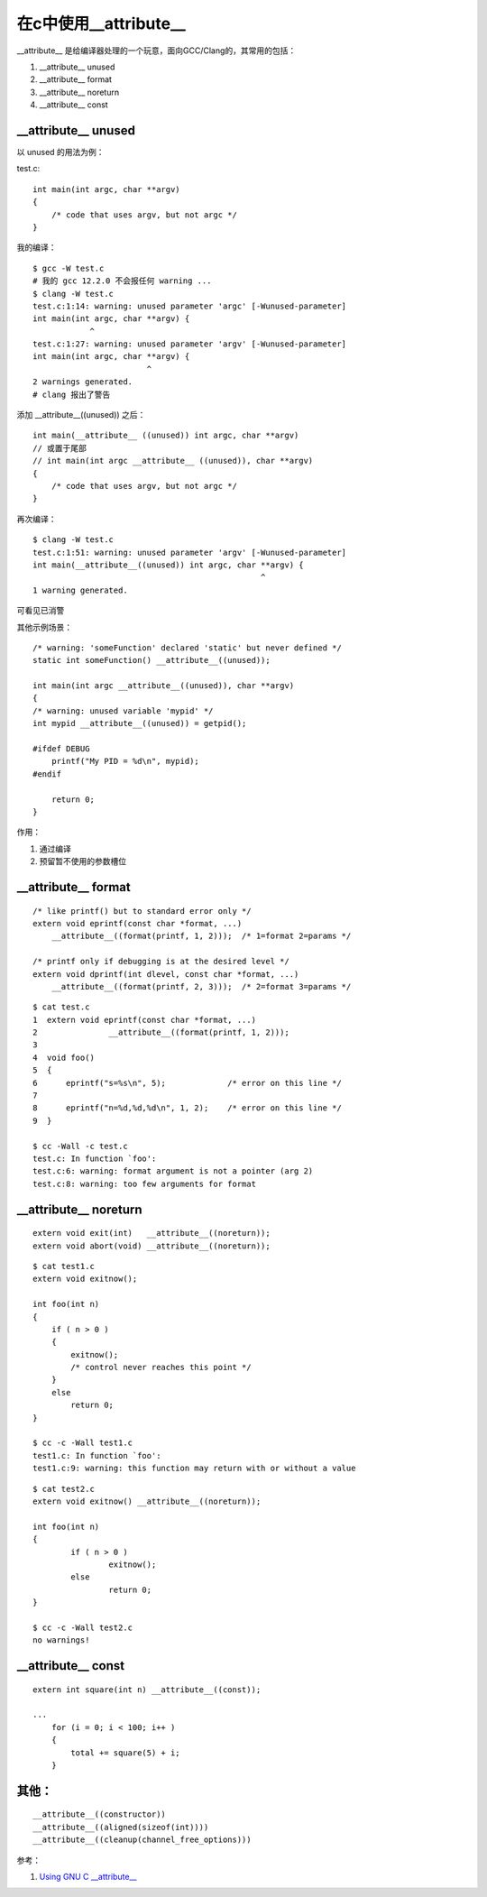 在c中使用__attribute__
===========================================================

__attribute__ 是给编译器处理的一个玩意，面向GCC/Clang的，其常用的包括：

1. __attribute__ unused
2. __attribute__ format
3. __attribute__ noreturn
4. __attribute__ const

__attribute__ unused
-----------------------------------------------------------

以 unused 的用法为例：

test.c:

::

    int main(int argc, char **argv)
    {
        /* code that uses argv, but not argc */
    }

我的编译：

::
    
    $ gcc -W test.c 
    # 我的 gcc 12.2.0 不会报任何 warning ...
    $ clang -W test.c 
    test.c:1:14: warning: unused parameter 'argc' [-Wunused-parameter]
    int main(int argc, char **argv) {
                ^
    test.c:1:27: warning: unused parameter 'argv' [-Wunused-parameter]
    int main(int argc, char **argv) {
                            ^
    2 warnings generated.
    # clang 报出了警告

添加 __attribute__((unused)) 之后：

::

    int main(__attribute__ ((unused)) int argc, char **argv)
    // 或置于尾部
    // int main(int argc __attribute__ ((unused)), char **argv)
    {
        /* code that uses argv, but not argc */
    }

再次编译：

::
    
    $ clang -W test.c 
    test.c:1:51: warning: unused parameter 'argv' [-Wunused-parameter]
    int main(__attribute__((unused)) int argc, char **argv) {
                                                    ^
    1 warning generated.

可看见已消警

.. note::为什么要消警告，在实际工程中，如果error隐含在大量的warning中，会大大降低debug的效率，也会影响合作开发的判断。

其他示例场景：

::
    
    /* warning: 'someFunction' declared 'static' but never defined */
    static int someFunction() __attribute__((unused));

    int main(int argc __attribute__((unused)), char **argv)
    {
    /* warning: unused variable 'mypid' */
    int	mypid __attribute__((unused)) = getpid();

    #ifdef DEBUG
        printf("My PID = %d\n", mypid);
    #endif

        return 0;
    }

作用：

1. 通过编译
2. 预留暂不使用的参数槽位

__attribute__ format
-----------------------------------------------------------

::

    /* like printf() but to standard error only */
    extern void eprintf(const char *format, ...)
        __attribute__((format(printf, 1, 2)));  /* 1=format 2=params */

    /* printf only if debugging is at the desired level */
    extern void dprintf(int dlevel, const char *format, ...)
        __attribute__((format(printf, 2, 3)));  /* 2=format 3=params */

::

    $ cat test.c
    1  extern void eprintf(const char *format, ...)
    2               __attribute__((format(printf, 1, 2)));
    3
    4  void foo()
    5  {
    6      eprintf("s=%s\n", 5);             /* error on this line */
    7
    8      eprintf("n=%d,%d,%d\n", 1, 2);    /* error on this line */
    9  }

    $ cc -Wall -c test.c
    test.c: In function `foo':
    test.c:6: warning: format argument is not a pointer (arg 2)
    test.c:8: warning: too few arguments for format

__attribute__ noreturn
-----------------------------------------------------------

::

    extern void exit(int)   __attribute__((noreturn));
    extern void abort(void) __attribute__((noreturn));


::

    $ cat test1.c
    extern void exitnow();

    int foo(int n)
    {
        if ( n > 0 )
        {
            exitnow();
            /* control never reaches this point */
        }
        else
            return 0;
    }

    $ cc -c -Wall test1.c
    test1.c: In function `foo':
    test1.c:9: warning: this function may return with or without a value


::

    $ cat test2.c
    extern void exitnow() __attribute__((noreturn));

    int foo(int n)
    {
            if ( n > 0 )
                    exitnow();
            else
                    return 0;
    }

    $ cc -c -Wall test2.c
    no warnings!

__attribute__ const
-----------------------------------------------------------

::

    extern int square(int n) __attribute__((const));

    ...
        for (i = 0; i < 100; i++ )
        {
            total += square(5) + i;
        }

其他：
-----------------------------------------------------------

::

    __attribute__((constructor))
    __attribute__((aligned(sizeof(int))))
    __attribute__((cleanup(channel_free_options)))


参考：

1. `Using GNU C __attribute__ <http://www.unixwiz.net/techtips/gnu-c-attributes.html#format>`_
